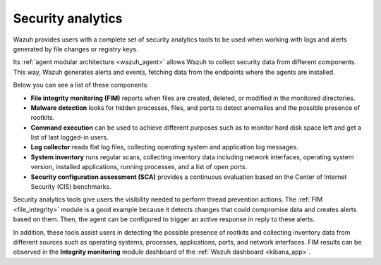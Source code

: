 .. Copyright (C) 2022 Wazuh, Inc.

.. meta::
  :description: Wazuh provides users with a complete set of security analytics tools when working with logs and alerts generated by changes in files or registry keys.  
 

.. _security_analytics:

Security analytics
==================

Wazuh provides users with a complete set of security analytics tools to be used when working with logs and alerts generated by file changes or registry keys.

Its :ref:`agent modular architecture <wazuh_agent>` allows Wazuh to collect security data from different components. This way, Wazuh generates alerts and events, fetching data from the endpoints where the agents are installed. 

Below you can see a list of these components:

- **File integrity monitoring (FIM)** reports when files are created, deleted, or modified in the monitored directories. 
- **Malware detection** looks for hidden processes, files, and ports to detect anomalies and the possible presence of rootkits. 
- **Command execution** can be used to achieve different purposes such as to monitor hard disk space left and get a list of last logged-in users. 
- **Log collector** reads flat log files, collecting operating system and application log messages.
- **System inventory** runs regular scans, collecting inventory data including network interfaces, operating system version, installed applications, running processes, and a list of open ports. 
- **Security configuration assessment (SCA)** provides a continuous evaluation based on the Center of Internet Security (CIS) benchmarks.

.. thumbnail:: /images/getting-started/use-cases/wazuh-use-cases-security-analytics.png
  :title: Wazuh security analytics dashboard
  :align: center
  :width: 100%
  :wrap_image: No
  
Security analytics tools give users the visibility needed to perform thread prevention actions. The :ref:`FIM <file_integrity>` module is a good example because it detects changes that could compromise data and creates alerts based on them. Then, the agent can be configured to trigger an active response in reply to these alerts.

In addition, these tools assist users in detecting the possible presence of rootkits and collecting inventory data from different sources such as operating systems, processes, applications, ports, and network interfaces. FIM results can be observed in the **Integrity monitoring** module dashboard of the :ref:`Wazuh dashboard <kibana_app>`.
